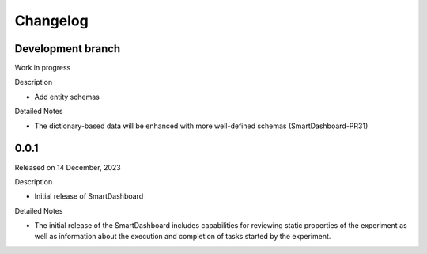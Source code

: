 Changelog
=========

Development branch
------------------

Work in progress

Description

- Add entity schemas


Detailed Notes

- The dictionary-based data will be enhanced with more well-defined
  schemas (SmartDashboard-PR31)

.. _PR31: https://github.com/CrayLabs/SmartDashboard/pull/31


0.0.1
-----

Released on 14 December, 2023

Description

- Initial release of SmartDashboard

Detailed Notes

- The initial release of the SmartDashboard includes capabilities for reviewing 
  static properties of the experiment as well as information about the execution
  and completion of tasks started by the experiment.

